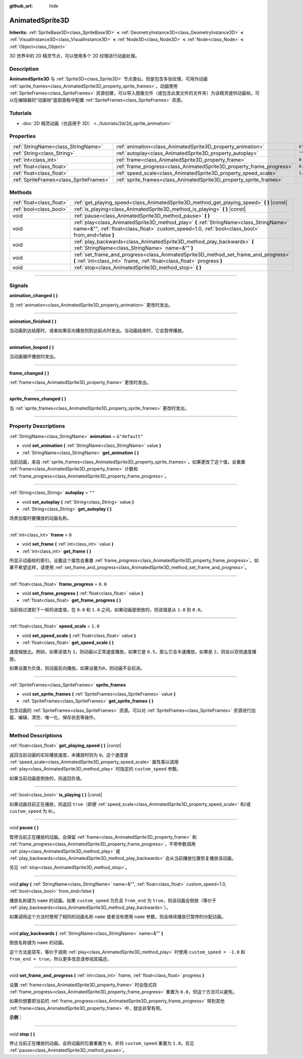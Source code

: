 :github_url: hide

.. DO NOT EDIT THIS FILE!!!
.. Generated automatically from Godot engine sources.
.. Generator: https://github.com/godotengine/godot/tree/master/doc/tools/make_rst.py.
.. XML source: https://github.com/godotengine/godot/tree/master/doc/classes/AnimatedSprite3D.xml.

.. _class_AnimatedSprite3D:

AnimatedSprite3D
================

**Inherits:** :ref:`SpriteBase3D<class_SpriteBase3D>` **<** :ref:`GeometryInstance3D<class_GeometryInstance3D>` **<** :ref:`VisualInstance3D<class_VisualInstance3D>` **<** :ref:`Node3D<class_Node3D>` **<** :ref:`Node<class_Node>` **<** :ref:`Object<class_Object>`

3D 世界中的 2D 精灵节点，可以使用多个 2D 纹理进行动画处理。

.. rst-class:: classref-introduction-group

Description
-----------

**AnimatedSprite3D** 与 :ref:`Sprite3D<class_Sprite3D>` 节点类似，但是包含多张纹理，可用作动画 :ref:`sprite_frames<class_AnimatedSprite3D_property_sprite_frames>`\ 。动画使用 :ref:`SpriteFrames<class_SpriteFrames>` 资源创建，可以导入图像文件（或包含此类文件的文件夹）为该精灵提供动画帧。可以在编辑器的“动画帧”底部面板中配置 :ref:`SpriteFrames<class_SpriteFrames>` 资源。

.. rst-class:: classref-introduction-group

Tutorials
---------

- :doc:`2D 精灵动画（也适用于 3D） <../tutorials/2d/2d_sprite_animation>`

.. rst-class:: classref-reftable-group

Properties
----------

.. table::
   :widths: auto

   +-----------------------------------------+-----------------------------------------------------------------------+----------------+
   | :ref:`StringName<class_StringName>`     | :ref:`animation<class_AnimatedSprite3D_property_animation>`           | ``&"default"`` |
   +-----------------------------------------+-----------------------------------------------------------------------+----------------+
   | :ref:`String<class_String>`             | :ref:`autoplay<class_AnimatedSprite3D_property_autoplay>`             | ``""``         |
   +-----------------------------------------+-----------------------------------------------------------------------+----------------+
   | :ref:`int<class_int>`                   | :ref:`frame<class_AnimatedSprite3D_property_frame>`                   | ``0``          |
   +-----------------------------------------+-----------------------------------------------------------------------+----------------+
   | :ref:`float<class_float>`               | :ref:`frame_progress<class_AnimatedSprite3D_property_frame_progress>` | ``0.0``        |
   +-----------------------------------------+-----------------------------------------------------------------------+----------------+
   | :ref:`float<class_float>`               | :ref:`speed_scale<class_AnimatedSprite3D_property_speed_scale>`       | ``1.0``        |
   +-----------------------------------------+-----------------------------------------------------------------------+----------------+
   | :ref:`SpriteFrames<class_SpriteFrames>` | :ref:`sprite_frames<class_AnimatedSprite3D_property_sprite_frames>`   |                |
   +-----------------------------------------+-----------------------------------------------------------------------+----------------+

.. rst-class:: classref-reftable-group

Methods
-------

.. table::
   :widths: auto

   +---------------------------+----------------------------------------------------------------------------------------------------------------------------------------------------------------------------------------------+
   | :ref:`float<class_float>` | :ref:`get_playing_speed<class_AnimatedSprite3D_method_get_playing_speed>` **(** **)** |const|                                                                                                |
   +---------------------------+----------------------------------------------------------------------------------------------------------------------------------------------------------------------------------------------+
   | :ref:`bool<class_bool>`   | :ref:`is_playing<class_AnimatedSprite3D_method_is_playing>` **(** **)** |const|                                                                                                              |
   +---------------------------+----------------------------------------------------------------------------------------------------------------------------------------------------------------------------------------------+
   | void                      | :ref:`pause<class_AnimatedSprite3D_method_pause>` **(** **)**                                                                                                                                |
   +---------------------------+----------------------------------------------------------------------------------------------------------------------------------------------------------------------------------------------+
   | void                      | :ref:`play<class_AnimatedSprite3D_method_play>` **(** :ref:`StringName<class_StringName>` name=&"", :ref:`float<class_float>` custom_speed=1.0, :ref:`bool<class_bool>` from_end=false **)** |
   +---------------------------+----------------------------------------------------------------------------------------------------------------------------------------------------------------------------------------------+
   | void                      | :ref:`play_backwards<class_AnimatedSprite3D_method_play_backwards>` **(** :ref:`StringName<class_StringName>` name=&"" **)**                                                                 |
   +---------------------------+----------------------------------------------------------------------------------------------------------------------------------------------------------------------------------------------+
   | void                      | :ref:`set_frame_and_progress<class_AnimatedSprite3D_method_set_frame_and_progress>` **(** :ref:`int<class_int>` frame, :ref:`float<class_float>` progress **)**                              |
   +---------------------------+----------------------------------------------------------------------------------------------------------------------------------------------------------------------------------------------+
   | void                      | :ref:`stop<class_AnimatedSprite3D_method_stop>` **(** **)**                                                                                                                                  |
   +---------------------------+----------------------------------------------------------------------------------------------------------------------------------------------------------------------------------------------+

.. rst-class:: classref-section-separator

----

.. rst-class:: classref-descriptions-group

Signals
-------

.. _class_AnimatedSprite3D_signal_animation_changed:

.. rst-class:: classref-signal

**animation_changed** **(** **)**

当 :ref:`animation<class_AnimatedSprite3D_property_animation>` 更改时发出。

.. rst-class:: classref-item-separator

----

.. _class_AnimatedSprite3D_signal_animation_finished:

.. rst-class:: classref-signal

**animation_finished** **(** **)**

当动画到达结尾时，或者如果反向播放则到达起点时发出。当动画结束时，它会暂停播放。

.. rst-class:: classref-item-separator

----

.. _class_AnimatedSprite3D_signal_animation_looped:

.. rst-class:: classref-signal

**animation_looped** **(** **)**

当动画循环播放时发出。

.. rst-class:: classref-item-separator

----

.. _class_AnimatedSprite3D_signal_frame_changed:

.. rst-class:: classref-signal

**frame_changed** **(** **)**

:ref:`frame<class_AnimatedSprite3D_property_frame>` 更改时发出。

.. rst-class:: classref-item-separator

----

.. _class_AnimatedSprite3D_signal_sprite_frames_changed:

.. rst-class:: classref-signal

**sprite_frames_changed** **(** **)**

当 :ref:`sprite_frames<class_AnimatedSprite3D_property_sprite_frames>` 更改时发出。

.. rst-class:: classref-section-separator

----

.. rst-class:: classref-descriptions-group

Property Descriptions
---------------------

.. _class_AnimatedSprite3D_property_animation:

.. rst-class:: classref-property

:ref:`StringName<class_StringName>` **animation** = ``&"default"``

.. rst-class:: classref-property-setget

- void **set_animation** **(** :ref:`StringName<class_StringName>` value **)**
- :ref:`StringName<class_StringName>` **get_animation** **(** **)**

当前动画，来自 :ref:`sprite_frames<class_AnimatedSprite3D_property_sprite_frames>`\ 。如果更改了这个值，会重置 :ref:`frame<class_AnimatedSprite3D_property_frame>` 计数和 :ref:`frame_progress<class_AnimatedSprite3D_property_frame_progress>`\ 。

.. rst-class:: classref-item-separator

----

.. _class_AnimatedSprite3D_property_autoplay:

.. rst-class:: classref-property

:ref:`String<class_String>` **autoplay** = ``""``

.. rst-class:: classref-property-setget

- void **set_autoplay** **(** :ref:`String<class_String>` value **)**
- :ref:`String<class_String>` **get_autoplay** **(** **)**

场景加载时要播放的动画名称。

.. rst-class:: classref-item-separator

----

.. _class_AnimatedSprite3D_property_frame:

.. rst-class:: classref-property

:ref:`int<class_int>` **frame** = ``0``

.. rst-class:: classref-property-setget

- void **set_frame** **(** :ref:`int<class_int>` value **)**
- :ref:`int<class_int>` **get_frame** **(** **)**

所显示动画帧的索引。设置这个属性会重置 :ref:`frame_progress<class_AnimatedSprite3D_property_frame_progress>`\ 。如果不希望这样，请使用 :ref:`set_frame_and_progress<class_AnimatedSprite3D_method_set_frame_and_progress>`\ 。

.. rst-class:: classref-item-separator

----

.. _class_AnimatedSprite3D_property_frame_progress:

.. rst-class:: classref-property

:ref:`float<class_float>` **frame_progress** = ``0.0``

.. rst-class:: classref-property-setget

- void **set_frame_progress** **(** :ref:`float<class_float>` value **)**
- :ref:`float<class_float>` **get_frame_progress** **(** **)**

当前帧过渡到下一帧的进度值，在 ``0.0`` 和 ``1.0`` 之间。如果动画是倒放的，则该值是从 ``1.0`` 到 ``0.0``\ 。

.. rst-class:: classref-item-separator

----

.. _class_AnimatedSprite3D_property_speed_scale:

.. rst-class:: classref-property

:ref:`float<class_float>` **speed_scale** = ``1.0``

.. rst-class:: classref-property-setget

- void **set_speed_scale** **(** :ref:`float<class_float>` value **)**
- :ref:`float<class_float>` **get_speed_scale** **(** **)**

速度缩放比。例如，如果该值为 ``1``\ ，则动画以正常速度播放。如果它是 ``0.5``\ ，那么它会半速播放。如果是 ``2``\ ，则会以双倍速度播放。

如果设置为负值，则动画反向播放。如果设置为\ ``0``\ ，则动画不会前进。

.. rst-class:: classref-item-separator

----

.. _class_AnimatedSprite3D_property_sprite_frames:

.. rst-class:: classref-property

:ref:`SpriteFrames<class_SpriteFrames>` **sprite_frames**

.. rst-class:: classref-property-setget

- void **set_sprite_frames** **(** :ref:`SpriteFrames<class_SpriteFrames>` value **)**
- :ref:`SpriteFrames<class_SpriteFrames>` **get_sprite_frames** **(** **)**

包含动画的 :ref:`SpriteFrames<class_SpriteFrames>` 资源。可以对 :ref:`SpriteFrames<class_SpriteFrames>` 资源进行加载、编辑、清空、唯一化、保存状态等操作。

.. rst-class:: classref-section-separator

----

.. rst-class:: classref-descriptions-group

Method Descriptions
-------------------

.. _class_AnimatedSprite3D_method_get_playing_speed:

.. rst-class:: classref-method

:ref:`float<class_float>` **get_playing_speed** **(** **)** |const|

返回当前动画的实际播放速度，未播放时则为 ``0``\ 。这个速度是 :ref:`speed_scale<class_AnimatedSprite3D_property_speed_scale>` 属性乘以调用 :ref:`play<class_AnimatedSprite3D_method_play>` 时指定的 ``custom_speed`` 参数。

如果当前动画是倒放的，则返回负值。

.. rst-class:: classref-item-separator

----

.. _class_AnimatedSprite3D_method_is_playing:

.. rst-class:: classref-method

:ref:`bool<class_bool>` **is_playing** **(** **)** |const|

如果动画目前正在播放，则返回 ``true``\ （即便 :ref:`speed_scale<class_AnimatedSprite3D_property_speed_scale>` 和/或 ``custom_speed`` 为 ``0``\ ）。

.. rst-class:: classref-item-separator

----

.. _class_AnimatedSprite3D_method_pause:

.. rst-class:: classref-method

void **pause** **(** **)**

暂停当前正在播放的动画。会保留 :ref:`frame<class_AnimatedSprite3D_property_frame>` 和 :ref:`frame_progress<class_AnimatedSprite3D_property_frame_progress>`\ ，不带参数调用 :ref:`play<class_AnimatedSprite3D_method_play>` 或 :ref:`play_backwards<class_AnimatedSprite3D_method_play_backwards>` 会从当前播放位置恢复播放该动画。

另见 :ref:`stop<class_AnimatedSprite3D_method_stop>`\ 。

.. rst-class:: classref-item-separator

----

.. _class_AnimatedSprite3D_method_play:

.. rst-class:: classref-method

void **play** **(** :ref:`StringName<class_StringName>` name=&"", :ref:`float<class_float>` custom_speed=1.0, :ref:`bool<class_bool>` from_end=false **)**

播放名称键为 ``name`` 的动画。如果 ``custom_speed`` 为负且 ``from_end`` 为 ``true``\ ，则该动画会倒放（等价于 :ref:`play_backwards<class_AnimatedSprite3D_method_play_backwards>`\ ）。

如果调用这个方法时使用了相同的动画名称 ``name`` 或者没有使用 ``name`` 参数，则会继续播放已暂停的分配动画。

.. rst-class:: classref-item-separator

----

.. _class_AnimatedSprite3D_method_play_backwards:

.. rst-class:: classref-method

void **play_backwards** **(** :ref:`StringName<class_StringName>` name=&"" **)**

倒放名称键为 ``name`` 的动画。

这个方法是简写，等价于调用 :ref:`play<class_AnimatedSprite3D_method_play>` 时使用 ``custom_speed = -1.0`` 和 ``from_end = true``\ ，所以更多信息请参阅其描述。

.. rst-class:: classref-item-separator

----

.. _class_AnimatedSprite3D_method_set_frame_and_progress:

.. rst-class:: classref-method

void **set_frame_and_progress** **(** :ref:`int<class_int>` frame, :ref:`float<class_float>` progress **)**

设置 :ref:`frame<class_AnimatedSprite3D_property_frame>` 时会隐式将 :ref:`frame_progress<class_AnimatedSprite3D_property_frame_progress>` 重置为 ``0.0``\ ，但这个方法可以避免。

如果你想要把当前的 :ref:`frame_progress<class_AnimatedSprite3D_property_frame_progress>` 带到其他 :ref:`frame<class_AnimatedSprite3D_property_frame>` 中，就会非常有用。

\ **示例：**\ 


.. tabs::

 .. code-tab:: gdscript

    # 更改动画的同时保留帧索引和进度。
    var current_frame = animated_sprite.get_frame()
    var current_progress = animated_sprite.get_frame_progress()
    animated_sprite.play("walk_another_skin")
    animated_sprite.set_frame_and_progress(current_frame, current_progress)



.. rst-class:: classref-item-separator

----

.. _class_AnimatedSprite3D_method_stop:

.. rst-class:: classref-method

void **stop** **(** **)**

停止当前正在播放的动画。会将动画的位置重置为 ``0``\ ，并将 ``custom_speed`` 重置为 ``1.0``\ 。另见 :ref:`pause<class_AnimatedSprite3D_method_pause>`\ 。

.. |virtual| replace:: :abbr:`virtual (This method should typically be overridden by the user to have any effect.)`
.. |const| replace:: :abbr:`const (This method has no side effects. It doesn't modify any of the instance's member variables.)`
.. |vararg| replace:: :abbr:`vararg (This method accepts any number of arguments after the ones described here.)`
.. |constructor| replace:: :abbr:`constructor (This method is used to construct a type.)`
.. |static| replace:: :abbr:`static (This method doesn't need an instance to be called, so it can be called directly using the class name.)`
.. |operator| replace:: :abbr:`operator (This method describes a valid operator to use with this type as left-hand operand.)`
.. |bitfield| replace:: :abbr:`BitField (This value is an integer composed as a bitmask of the following flags.)`
